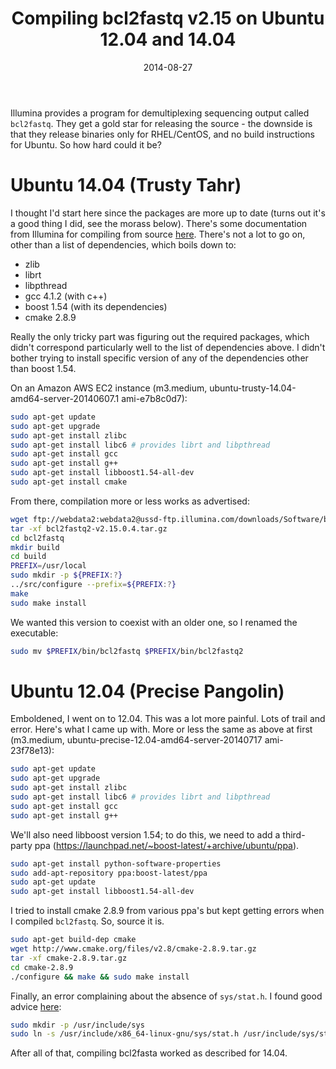 #+TITLE: Compiling bcl2fastq v2.15 on Ubuntu 12.04 and 14.04
#+DATE: 2014-08-27
#+CATEGORY: notes
#+FILETAGS: linux
#+PROPERTY: header-args :eval no

Illumina provides a program for demultiplexing sequencing output
called =bcl2fastq=. They get a gold star for releasing the source -
the downside is that they release binaries only for RHEL/CentOS, and
no build instructions for Ubuntu. So how hard could it be?

* Ubuntu 14.04 (Trusty Tahr)

I thought I'd start here since the packages are more up to date (turns
out it's a good thing I did, see the morass below). There's some
documentation from Illumina for compiling from source [[http://supportres.illumina.com/documents/documentation/software_documentation/bcl2fastq/bcl2fastq-v2-0-user-guide-15051736-a.pdf][here]]. There's
not a lot to go on, other than a list of dependencies, which boils
down to:

- zlib
- librt
- libpthread
- gcc 4.1.2 (with c++)
- boost 1.54 (with its dependencies)
- cmake 2.8.9

Really the only tricky part was figuring out the required packages,
which didn't correspond particularly well to the list of dependencies
above. I didn't bother trying to install specific version of any of
the dependencies other than boost 1.54.

On an Amazon AWS EC2 instance (m3.medium, ubuntu-trusty-14.04-amd64-server-20140607.1 ami-e7b8c0d7):

#+BEGIN_SRC sh
sudo apt-get update
sudo apt-get upgrade
sudo apt-get install zlibc
sudo apt-get install libc6 # provides librt and libpthread
sudo apt-get install gcc
sudo apt-get install g++
sudo apt-get install libboost1.54-all-dev
sudo apt-get install cmake
#+END_SRC

From there, compilation more or less works as advertised:

#+BEGIN_SRC sh
wget ftp://webdata2:webdata2@ussd-ftp.illumina.com/downloads/Software/bcl2fastq/bcl2fastq2-v2.15.0.4.tar.gz
tar -xf bcl2fastq2-v2.15.0.4.tar.gz
cd bcl2fastq
mkdir build
cd build
PREFIX=/usr/local
sudo mkdir -p ${PREFIX:?}
../src/configure --prefix=${PREFIX:?}
make
sudo make install
#+END_SRC

We wanted this version to coexist with an older one, so I renamed
the executable:

#+BEGIN_SRC sh
sudo mv $PREFIX/bin/bcl2fastq $PREFIX/bin/bcl2fastq2
#+END_SRC

* Ubuntu 12.04 (Precise Pangolin)

Emboldened, I went on to 12.04. This was a lot more painful. Lots of
trail and error. Here's what I came up with. More or less the same as
above at first (m3.medium, ubuntu-precise-12.04-amd64-server-20140717
ami-23f78e13):

#+BEGIN_SRC sh
sudo apt-get update
sudo apt-get upgrade
sudo apt-get install zlibc
sudo apt-get install libc6 # provides librt and libpthread
sudo apt-get install gcc
sudo apt-get install g++
#+END_SRC

We'll also need libboost version 1.54; to do this, we need to add a
third-party ppa (https://launchpad.net/~boost-latest/+archive/ubuntu/ppa).

#+BEGIN_SRC sh
sudo apt-get install python-software-properties
sudo add-apt-repository ppa:boost-latest/ppa
sudo apt-get update
sudo apt-get install libboost1.54-all-dev
#+END_SRC

I tried to install cmake 2.8.9 from various ppa's but kept getting
errors when I compiled =bcl2fastq=. So, source it is.

#+BEGIN_SRC sh
sudo apt-get build-dep cmake
wget http://www.cmake.org/files/v2.8/cmake-2.8.9.tar.gz
tar -xf cmake-2.8.9.tar.gz
cd cmake-2.8.9
./configure && make && sudo make install
#+END_SRC

Finally, an error complaining about the absence of =sys/stat.h=. I found good advice [[http://askubuntu.com/questions/414110/wheres-my-usr-include-sys-directory][here]]:

#+BEGIN_SRC sh
sudo mkdir -p /usr/include/sys
sudo ln -s /usr/include/x86_64-linux-gnu/sys/stat.h /usr/include/sys/stat.h
#+END_SRC

After all of that, compiling bcl2fasta worked as described for 14.04.
